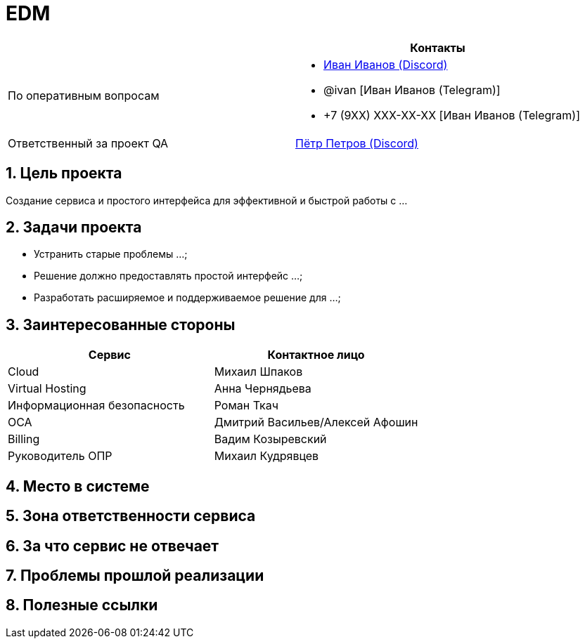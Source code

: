 = EDM
:navtitle: Начало
:sectnums:

:on-duty: link:discord://discordapp.com/users/12345[Иван Иванов (Discord)]
:on-duty-urgent: @ivan [Иван Иванов (Telegram)]
:on-duty-urgent-backup: +7 (9XX) XXX-XX-XX [Иван Иванов (Telegram)]

:responsible-qa: link:discord://discordapp.com/users/54321[Пётр Петров (Discord)]

[cols="1,1"]
|===
| | Контакты

|По оперативным вопросам
a|
* {on-duty}
* {on-duty-urgent}
* {on-duty-urgent-backup}
|Ответственный за проект QA
| {responsible-qa}
|===

== Цель проекта [[purpose]]
Создание сервиса и простого интерфейса для эффективной и быстрой работы с ...

== Задачи проекта
* Устранить старые проблемы ...;
* Решение должно предоставлять простой интерфейс ...;
* Разработать расширяемое и поддерживаемое решение для ...;

== Заинтересованные стороны

|===
|Сервис |Контактное лицо

|Cloud
|Михаил Шпаков

|Virtual Hosting
|Анна Чернядьева

|Информационная безопасность
|Роман Ткач

|ОСА
|Дмитрий Васильев/Алексей Афошин

|Billing
|Вадим Козыревский

|Руководитель ОПР
|Михаил Кудрявцев
|===

== Место в системе


== Зона ответственности сервиса


== За что сервис не отвечает [[not-responsible]]


== Проблемы прошлой реализации


== Полезные ссылки
